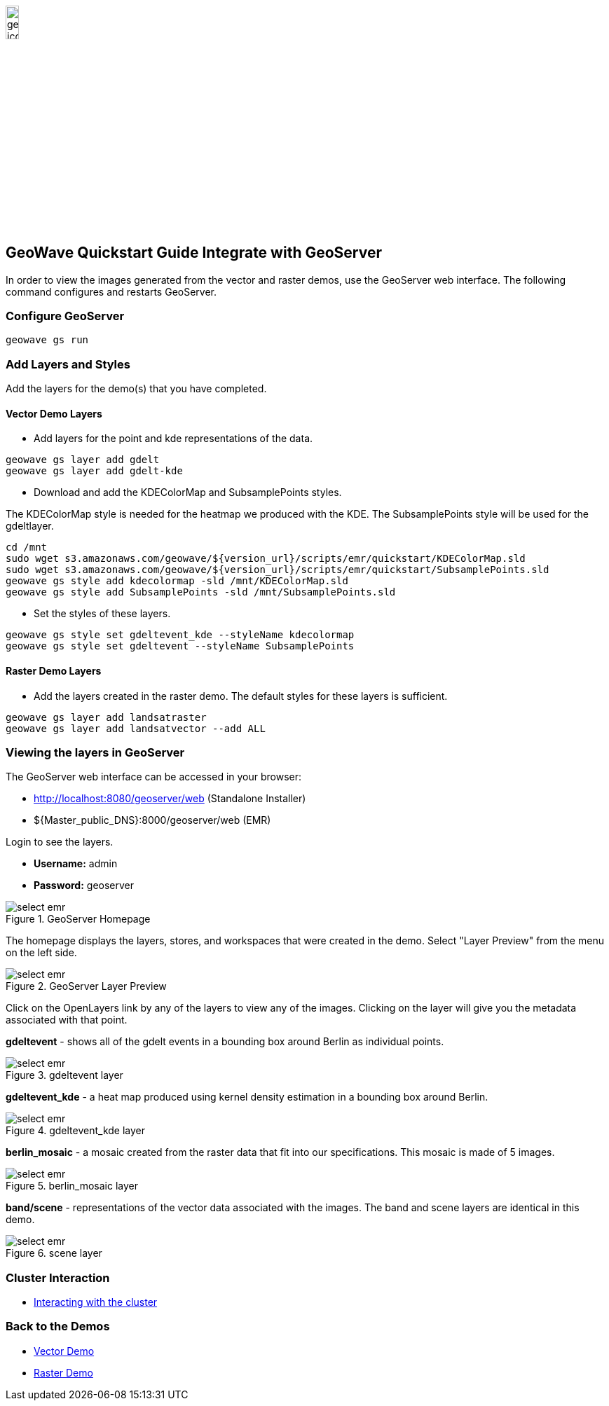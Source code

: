 <<<

:linkattrs:

image::geowave-icon-logo-cropped-v2.png[width="15%"]
== GeoWave Quickstart Guide Integrate with GeoServer 

In order to view the images generated from the vector and raster demos, use the GeoServer web interface. The following command configures and restarts GeoServer.

=== Configure GeoServer

[source, bash]
----
geowave gs run
----

=== Add Layers and Styles

Add the layers for the demo(s) that you have completed.

==== Vector Demo Layers

- Add layers for the point and kde representations of the data.

[source, bash]
----
geowave gs layer add gdelt
geowave gs layer add gdelt-kde
----

- Download and add the KDEColorMap and SubsamplePoints styles.

The KDEColorMap style is needed for the heatmap we produced with the KDE. The SubsamplePoints style will be used for the gdeltlayer.

[source, bash]
----
cd /mnt
sudo wget s3.amazonaws.com/geowave/${version_url}/scripts/emr/quickstart/KDEColorMap.sld
sudo wget s3.amazonaws.com/geowave/${version_url}/scripts/emr/quickstart/SubsamplePoints.sld
geowave gs style add kdecolormap -sld /mnt/KDEColorMap.sld
geowave gs style add SubsamplePoints -sld /mnt/SubsamplePoints.sld
----

- Set the styles of these layers.

[source, bash]
----
geowave gs style set gdeltevent_kde --styleName kdecolormap
geowave gs style set gdeltevent --styleName SubsamplePoints
----

==== Raster Demo Layers

- Add the layers created in the raster demo. The default styles for these layers is sufficient.

[source, bash]
----
geowave gs layer add landsatraster
geowave gs layer add landsatvector --add ALL
----

=== Viewing the layers in GeoServer

The GeoServer web interface can be accessed in your browser:

- http://localhost:8080/geoserver/web (Standalone Installer)

- ${Master_public_DNS}:8000/geoserver/web (EMR)

Login to see the layers.

- **Username:** admin

- **Password:** geoserver

.GeoServer Homepage
image::sandbox/geoserver-home.png[scaledwidth="100%",alt="select emr"]

The homepage displays the layers, stores, and workspaces that were created in the demo.
Select "Layer Preview" from the menu on the left side.

.GeoServer Layer Preview
image::sandbox/layer-preview.png[scaledwidth="100%",alt="select emr"]

Click on the OpenLayers link by any of the layers to view any of the images. Clicking on the layer will give you the metadata associated with that point.

**gdeltevent** - shows all of the gdelt events in a bounding box around Berlin as individual points.

.gdeltevent layer
image::sandbox/point-view.png[scaledwidth="100%",alt="select emr"]

**gdeltevent_kde** - a heat map produced using kernel density estimation in a bounding box around Berlin.

.gdeltevent_kde layer
image::sandbox/kde-view.png[scaledwidth="100%",alt="select emr"]

**berlin_mosaic** - a mosaic created from the raster data that fit into our specifications. This mosaic is made of 5 images.

.berlin_mosaic layer
image::sandbox/berlin-mosaic-view.png[scaledwidth="100%",alt="select emr"]

**band/scene** - representations of the vector data associated with the images. The band and scene layers are identical in this demo.

.scene layer
image::sandbox/scene-view.png[scaledwidth="100%",alt="select emr"]

=== Cluster Interaction

- link:interact-cluster.html[Interacting with the cluster, window="_blank"]

=== Back to the Demos

- link:walkthrough-vector.html[Vector Demo, window="_blank"]
- link:walkthrough-raster.html[Raster Demo, window="_blank"]
